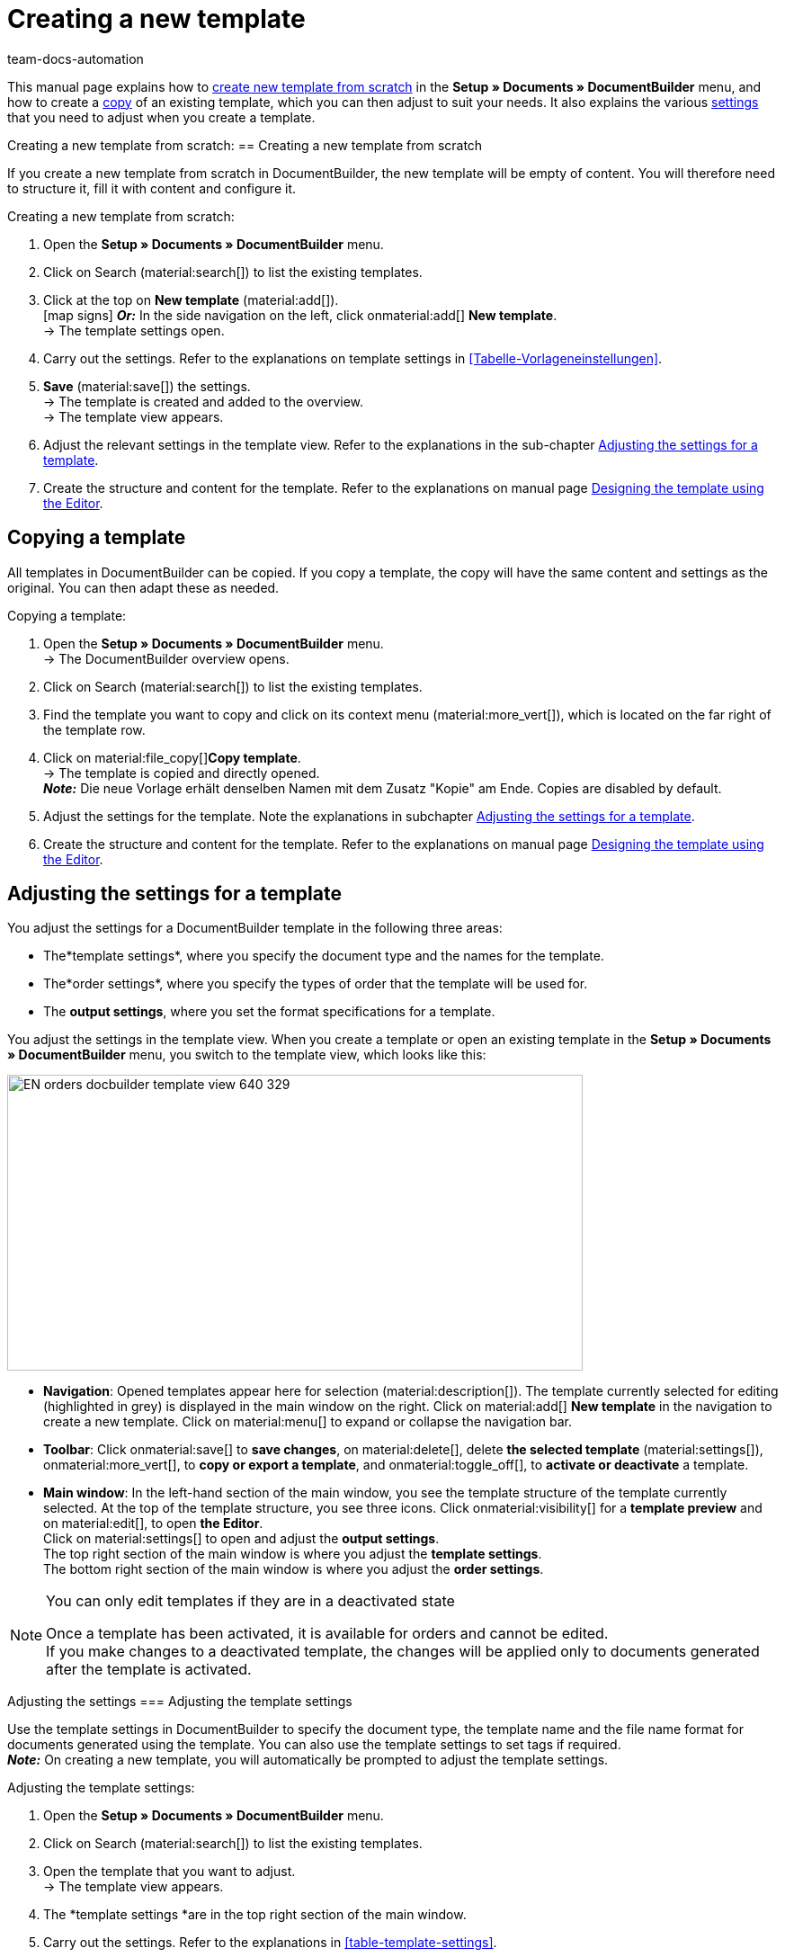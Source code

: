 = Creating a new template
:keywords: DocumentBuilder create template, create documents, copy templates, order settings, output settings, template settings, adjust order settings, adjust output settings, adjust template settings,
:author: team-docs-automation
:description: Find out how to create a new template or copy an existing template, and how to adjust the settings for a template.

////
TODO: Keywords ändern; description ergänzen; Seiten einkopieren
////

This manual page explains how to <<#create-new-template-from-scratch, create new template from scratch>> in the *Setup » Documents » DocumentBuilder* menu, and how to create a <<#copy-template, copy>> of an existing template, which you can then adjust to suit your needs. It also explains the various <<#adjusting-settings-for-template, settings>> that you need to adjust when you create a template.



Creating a new template from scratch:
== Creating a new template from scratch

If you create a new template from scratch in DocumentBuilder, the new template will be empty of content. You will therefore need to structure it, fill it with content and configure it.

[.instruction]
Creating a new template from scratch:

. Open the *Setup » Documents » DocumentBuilder* menu.
. Click on Search (material:search[]) to list the existing templates.
. Click at the top on *New template* (material:add[]). +
icon:map-signs[] *_Or:_* In the side navigation on the left, click onmaterial:add[] *New template*. +
→ The template settings open.
. Carry out the settings. Refer to the explanations on template settings in <<Tabelle-Vorlageneinstellungen>>.
. *Save* (material:save[]) the settings. +
→ The template is created and added to the overview. +
→ The template view appears.
. Adjust the relevant settings in the template view. Refer to the explanations in the sub-chapter 
<<#adjusting-settings-for-template, Adjusting the settings for a template>>.
. Create the structure and content for the template. Refer to the explanations on manual page xref:orders:documentbuilder-creating-template-structure.adoc[Designing the template using the Editor].


[#copy-template]
== Copying a template 

All templates in DocumentBuilder can be copied. If you copy a template, the copy will have the same content and settings as the original. You can then adapt these as needed.

[.instruction]
Copying a template:

. Open the *Setup » Documents » DocumentBuilder* menu. +
→ The DocumentBuilder overview opens.
. Click on Search (material:search[]) to list the existing templates.
. Find the template you want to copy and click on its context menu (material:more_vert[]), which is located on the far right of the template row.
. Click on material:file_copy[]*Copy template*. +
→ The template is copied and directly opened. +
*_Note:_* Die neue Vorlage erhält denselben Namen mit dem Zusatz "Kopie" am Ende. Copies are disabled by default.
. Adjust the settings for the template. Note the explanations in subchapter 
xref:orders:documentbuilder-creating-a-template.adoc#Adjusting-the-settings-for-a-template[Adjusting the settings for a template].
. Create the structure and content for the template. Refer to the explanations on manual page xref:orders:documentbuilder-creating-template-structure.adoc[Designing the template using the Editor].

[#adjusting the-settings-for-a-template]
== Adjusting the settings for a template

You adjust the settings for a DocumentBuilder template in the following three areas:

* The*template settings*, where you specify the document type and the names for the template.
* The*order settings*, where you specify the types of order that the template will be used for.
* The *output settings*, where you set the format specifications for a template.

You adjust the settings in the template view. When you create a template or open an existing template in the *Setup » Documents » DocumentBuilder* menu, you switch to the template view, which looks like this:

image::EN-orders-docbuilder-template-view-640-329.png[width=640, height=329]


* *Navigation*: Opened templates appear here for selection (material:description[]). The template currently selected for editing (highlighted in grey) is displayed in the main window on the right. Click on material:add[] *New template* in the navigation to create a new template. Click on material:menu[] to expand or collapse the navigation bar.

* *Toolbar*: Click onmaterial:save[] to *save changes*, on material:delete[], delete *the selected template* (material:settings[]), onmaterial:more_vert[], to *copy or export a template*, and onmaterial:toggle_off[], to *activate or deactivate* a template. + 

* *Main window*: In the left-hand section of the main window, you see the template structure of the template currently selected. At the top of the template structure, you see three icons. Click onmaterial:visibility[] for a *template preview* and on material:edit[], to open *the Editor*. +
Click on material:settings[] to open and adjust the *output settings*. +
The top right section of the main window is where you adjust the *template settings*. +
The bottom right section of the main window is where you adjust the *order settings*.



[NOTE]
.You can only edit templates if they are in a deactivated state
====
Once a template has been activated, it is available for orders and cannot be edited. +
If you make changes to a deactivated template, the changes will be applied only to documents generated after the template is activated.
====


Adjusting the settings
=== Adjusting the template settings

Use the template settings in DocumentBuilder to specify the document type, the template name and the file name format for documents generated using the template. You can also use the template settings to set tags if required. +
 *_Note:_* On creating a new template, you will automatically be prompted to adjust the template settings.

[.instruction]
Adjusting the template settings:

. Open the *Setup » Documents » DocumentBuilder* menu.
. Click on Search (material:search[]) to list the existing templates.
. Open the template that you want to adjust. +
→ The template view appears.
. The *template settings *are in the top right section of the main window.
. Carry out the settings. Refer to the explanations in  <<#table-template-settings>>.
. *Save* (material:save[role="skyBlue"]) the settings.



[[Table-template-settings]]
.Template settings
[cols="1,3"]
|===
|Setting |Explanation

| *Document type*
a|Select a document type from the drop-down list. This assigns the template to the order types and and to the number range associated with that document type. +  
*_Note:_* Document type is a mandatory setting. +

The options for the setting*Document type*, are divided into the following four categories: 


* *Category: Order* +
The templates in this category generate order documents that you send to your customers. 


[.collapseBox]
.Document types in the Order category
--

[cols="2,3,1a"]
!===
!Document type !Use !Available for order types

!*Pick-up delivery*
!To create pick-up delivery bills for customers who collect ordered goods from your location.
!Order

!*Offer*
!To create customised offers for customers.
!Offer

!*Order confirmation*
!To send out order confirmations for incoming orders.  
!Order

!*Entry certificate*
!To create entry certificates (mandatory for deliveries to other EU countries) for incoming orders from other EU countries.
!Order

! *Credit note*
For example, to arrange retrospective price reductions or refunds.  
!Credit note

! *Adjustment form*
!To create documents with corrected order items (e.g. where an incoming order required a retrospective change with corresponding credit note/refund).  
!Credit note

! *Delivery note*
!To generate delivery bills for deliveries to customers.  
!Order

! *Dunning letter*
To generate letters reminding customers of outstanding payments.  
!Order

! *Pro forma invoice*
!For example, to generate pro forma invoices required by customs for import and export deliveries.
!Order

! *Invoice*
!To generate invoices for incoming orders.
!Order

! *Repair slip*
!To send customers repair slips with to return goods in need of repair. +
!Repair

! * Multi credit note*
!To generate the corresponding multi-credit note if several individual credit notes are combined within a multi-order.
!Multi credit note

! *Multi-invoice*
!To generate the corresponding multi-invoice if several unpaid orders are combined within a multi-order.  
!Multi-order

! *Reversal credit note*
!To generate the reversal document required if a credit note is cancelled. +
*_Note:_* You correct a credit note by cancelling it and creating a new credit note.
!Order

! *Reversal dunning letter*
!To cancel a dunning letter, for example because you want to cancel an invoice for which one or more dunning letters have been issued.  
!Order

! *Reversal invoice*
!To generate the reversal document required if an invoice is cancelled. +
*_Note:_* You correct an invoice by cancelling it and creating a new invoice.
!Order
!===

--
*_Note:_* You can find detailed information on the document types in the *Order* category on the manual page
xref:orders:order-documents.adoc#[Order documents].

* *Category: All orders* 

** *Custom order document* +
 This template is available for all order types. It is used to generate an additional, freely customisable document for each order.  +
*_Example:_* You have a product, with which you want to send out not only the usual order documents, but also an info sheet about the product’s manufacture. To generate the info sheet, you use the *Custom order document*. 


* *Category: Purchase orders* +
The templates in this category generate documents that are used in inventory management. 

** *Reorder document* +
This template is available for the order type *Reorder*. It is therefore used only for orders for goods from your suppliers. + 

** *PO delivery note* +
This template is available for the order type *Reorder*. It is therefore used only for  redistributing goods among different warehouses. Documents generated using this template list the order items to undergo redistribution. + 

*_Note:_*For further information, refer to the <<stock-management#, Stock management>> page of the manual.

* *Category: Warehouse*  

** *Incoming items receipt* +
This template is only available if you use the plentyWarehouse app. It is used to generate the corresponding document on receipt of ordered goods. + 

*_Note:_*For additional information, refer to the xref:stock-management:booking-incoming-items.adoc#[Booking incoming items] page of the manual.


--



| *Template name*
|Enter a name for the template. (this name is only
internally visible). +
*_Note:_* Template name is a mandatory setting.

| *File name*
|Define the format for the dynamic file name that each document generated via the template is automatically assigned. This name is also visible to recipients of the documents.
You can use your own information as well as variables from the drop-down list to define the name format. +
*_Note:_*File name is a mandatory setting. +

The variable *$documentNumber* is the only mandatory component for the file name.

*_Note:_* You can only use alphanumeric characters and special characters such as - _ ( ) for the file name.

| *Tags*
|If required, assign tags to the template. Tags are keywords that, for example, make it easier to identify a template in the overview. +
*_Note:_* For the tags to be available in DocumentBuilder, you must first select the "Document template" option in the *Setup »   Settings » Tags *menu.


|===

[#Adjusting the order settings]
=== Carrying out order settings

Use the drop-down lists in the order settings to specify the types of order that the template will be used for. Once the template is active, the system will only use it for orders whose parameters match the order settings defined for the template.


[.instruction]
Carrying out order settings:

. Open the *Setup » Documents » DocumentBuilder* menu.
. Open the template that you want to adjust.
. The order settings are in the top right section of the main window*.
. Adjust the settings. Refer to the explanations on order settings in <<#table-order-settings>>.
. *Save* (material:save[]) the settings.

[[table-order-settings]]
.Order settings
[cols="1,3"]
|===
|Setting |Explanation


| *Language*
|Select the order languages for which the template is to be used.

| *Location*
|Select the locations for which the template is to be used.

| *Referrer*
|Select the referrers for which the template is to be used. +
*_Note:_* Only active referrers are shown. For further information, see the manual page xref:orders:order-referrer.adoc#[Order referrer].

| *Payment method*
|Select the payment methods for which the template is to be used.

| *Delivery country*
|Select the countries of delivery for which the template is to be used.

| *Net/Gross*
|Select whether the template is used for net or gross orders.

| *Customer class*
|Select the customer classes for which the template is to be used.

|===


[#adjusting-the-output-settings]
=== Adjusting the output settings]

You use the output settings to set the format specifications for a template.

[.instruction]
Adjusting the output settings:

. Open the *Setup » Documents » DocumentBuilder* menu.
. Open the template whose settings you want to adjust.
. Click on Output settings* (material:settings[]) at the top of the template structure. +
→ The window containing the output settings opens.
. Adjust the settings. See the explanations in <<#table-output-settings>>.
. *Save* (material:save[]) the settings.

*_Note:_* The available output settings may differ depending on the document type. For example, the setting*
Integrate the invoices for the orders* only appears for the document type Multi-invoice.

[[table-output-settings]]
[cols="1,3"]
.Output settings
|===
|Setting |Explanation

| *Format*
|Select the format for the template. The following formats are available: *US Letter*, *US Legal*, *US Tabloid*, *A0*, *A1*, *A2*, *A3*, *A4*, *A5*, *A6*, *Custom*.

| *Orientation*
|Select *Portrait* or *Landscape* orientation.

| *Font family*
|Choose between the fonts *Arial*, *Times New Roman*, *Helvetica* and *Courier*.

| *Font size*
|Select a font size from the drop-down list.

| *Width (mm)*
|Enter the width of the template in mm.

| *Height (mm)*
|Enter the height of the template in mm.

| *Margin top (mm)*
|Enter the top margin of the template in mm.

| *Margin bottom (mm)*
|Enter the bottom margin of the template in mm.

| *Margin left (mm)*
|Enter the left margin of the template in mm.

| *Margin right (mm)*
|Enter the right margin of the template in mm.

| *Amount format*
a|Select the format in which the amount is to be displayed. The following options are available: +

* System default (language of the order) +
*_Note:_*If the language of the order is *German*, the option 
*Comma* as a decimal separator is used by default. For all other languages, the option *Comma as decimal separator* is used by default. +
* Comma as decimal separator (e.g. 12,003.67)
* Dot as decimal separator (e.g. 12.003,67) +

| *Date format*
a|Select in which format the date is to be displayed. The following options are available. +

* System default (language of the order) +
*_Note:_* If the language of the order is German, the format *dd.mm.yyyy* is used by default. For all other languages, the format *dd-mm-yy* is used by default.
* dd.mm.yyyy
* dd-mm-yy
* dd/mm/yyyy
* mm-dd-yyyy
* yyyy-mm-dd

| *File format*
|Select which format the generated file should have. The options available are *PDF*, *PDF/A3* and *XML*.

| *Format of currencies*
a|Select which currency format to use. The following options are available:

* ISO-Code (e.g. EUR, USD)
* Symbol (e.g. $ or €)

| *Units*
a|Select which unit format to use for units of measurement. The following options are available:

* Long form: The unit of measurement is written out in full, e.g. kilograms
* Short form: The ISO-Code is used, e.g. KGM

| *Integrate the invoices for the orders / Integrate the credit notes for the orders*
a|Check the box if the individual invoices or individual credit notes should be added to the multi-invoice/multi credit note.


| *Display header*
|Activate the toggle button (material:toggle_on[role=skyBlue]) to display the header.

| *Display footer*
|Activate the toggle button (material:toggle_on[role=skyBlue]) to display the footer.


| *Use header/footer from existing template*
a|Use these drop-down lists to select whether a template should automatically use the header and/or footer of another template. 

Headers and footers that are linked to by other templates are referred to as *global headers and footers*.

Notes on using *global headers/footers:*

* If a template links to a *global* header/footer, you will not be able to edit the header/footer in that template.

* If you deactivate or delete a template containing a *global* header and/or footer, any templates linked to it will have no header/footer.

* Two new columns in the DocumentBuilder overview indicate whether a template contains or links to a *global *header/footer. 

* The filter options for the DocumentBuilder search function allow you to narrow a template search according to whether templates are linked to or contain a *global* header/footer.
+

| *Upload PDF background*
|Select a file (material:more_horiz[]) that you want to use as the PDF background of the template and upload it. The selected background is then displayed in the PDF preview. If necessary, you can also delete the selected background (material:delete[]). +
*_Note:_* Only one background can be uploaded.

| *Upload PDF background*
a|Use the dropdown list to select how the PDF background is to be used. The options are as follows:

*Repeat first page* + 

* If the PDF background consists of one page, the layout of this page is applied on every page of the document.


* If the PDF background consists of multiple pages, only the layout of the first background page is applied to each document page. + 


*Use continuously*

* If the PDF background consists of one page, the layout of this page is applied on every page of the document.

* If the PDF background consists of multiple pages, the layouts of these are applied in alternation on all document pages, starting with background page one. +
*_Example sequences: _*121212 or 123123123

*Repeat last page*

* If the PDF background consists of one page, the layout of this page is applied on every page of the document.

* If the PDF background consists of multiple pages, the layouts of the first page(s) is/are applied once; the last background page is applied on all remaining pages of the document. +
*_Example sequences: _*12222 or 12333

*Use once*

* If the PDF background consists of one page, the layout of this page is applied only on the first page of the document; all remaining document pages have no background. 
* If the PDF background consists of several pages, the layouts of each background page are applied once; all remaining document pages have no background. +
*_Example sequences:_* 12---- or  123----


|===

[TIP]
.Unsaved changes
======
Unsaved changes in the template settings or order settings are indicated by an asterisk next to the respective word in the side navigation.
======